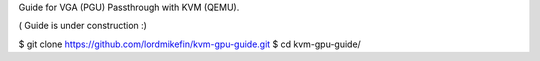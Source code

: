 
Guide for VGA (PGU) Passthrough with KVM (QEMU).

( Guide is under construction :)

$ git clone https://github.com/lordmikefin/kvm-gpu-guide.git
$ cd kvm-gpu-guide/

